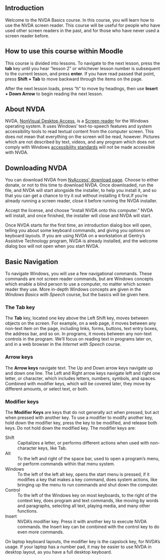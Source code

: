 ** Introduction
Welcome to the NVDA Basics course. In this course, you will learn how
to use the NVDA screen reader. This course will be useful for people
who have used other screen readers in the past, and for those who have
never used a screen reader before.

** How to use this course within Moodle
This course is divided into lessons. To navigate to the next lesson,
press the *tab* key until you hear “lesson 2” or whichever lesson
number is subsequent to the current lesson, and press *enter*. If you
have read passed that point, press *Shift + Tab* to move backward
through the items on the page.

After the next lesson loads, press “h” to move by headings, then use
*Insert + Down Arrow* to begin reading the next lesson.

** About NVDA
NVDA, [[https://www.nvaccess.org][NonVisual Desktop Access]], is a [[https://en.wikipedia.org/wiki/Screen_reader][Screen reader]] for the Windows
operating system. It uses Windows’ text-to-speech features and system
accessibility tools to read textual content from the computer screen.
This does not mean that everything on the screen will be read,
however. Pictures which are not described by text, videos, and any
program which does not comply with Windows [[https://developer.microsoft.com/en-us/windows/accessible-apps][accessibility standards]]
will not be made accessible with NVDA.
** Downloading NVDA
You can download NVDA from [[https://www.nvaccess.org/download/][NvAccess' download page]]. Choose to either
donate, or not to this time to download NVDA. Once downloaded, run the
file, and NVDA will start alongside the installer, to help you install
it, and so that you can get a chance to try it out without installing
it first.If you’re already running a screen reader, close it before
running the NVDA installer.

Accept the license, and choose “install NVDA onto this computer.” NVDA
will install, and once finished, the installer will close and NVDA
will start.

Once NVDA starts for the first time, an introduction dialog box will
open, telling you about some keyboard commands, and giving you options
on keyboard layouts. If you are using NVDA on a workstation at
Gentry’s Assistive Technology program, NVDA is already installed, and the welcome dialog box will not
open when you start NVDA.
** Basic Navigation
To navigate Windows, you will use a few navigational commands. These
commands are not screen reader commands, but are Windows concepts
which enable a blind person to use a computer, no matter which screen
reader they use. More in-depth Windows concepts are given in the
/Windows Basics with Speech/ course, but the basics will be given
here.
*** The Tab key
The *Tab* key, located one key above the Left Shift key, moves between
objects on the screen. For example, on a web page, it moves between
any non-text item on the page, including links, forms, buttons, text
entry boxes, the address bar, and so on. In programs, it moves between
any non-text controls in the program. We’ll focus on reading text in
programs later on, and in a web browser in the /Internet with Speech/
course.
*** Arrow keys
The *Arrow keys* navigate text. The Up and Down arrow keys navigate up
and down one line. The Left and Right arrow keys navigate left and
right one letter, or character, which includes letters, numbers,
symbols, and spaces. Combined with modifier keys, which will be
covered later, they move by different amounts, or select text, or
both.
*** Modifier keys
The *Modifier Keys* are keys that do not generally act when pressed,
but act when pressed with another key. To use a modifier to modify
another key, hold down the modifier key, press the key to be modified,
and release both keys. Do not hold down the modified key. The modifier
keys are:

- Shift :: Capitalizes a letter, or performs different actions when
           used with non-character keys, like Tab.
- Alt :: To the left and right of the space bar, used to open a
         program’s menu, or perform commands within that menu system.
- Windows :: To the left of the left alt key, opens the start menu is
             pressed, if it modifies a key that makes a key command,
             does system actions, like bringing up the menu to run
             commands and shut down the computer.
- Control :: To the left of the Windows key on most keyboards, to the
             right of the context key, does program and text commands,
             like moving by words and paragraphs, selecting all text,
             playing media, and many other functions.
- Insert :: NVDA’s modifier key. Press it with another key to execute
            NVDA commands. the Insert key can be combined with the
            control key to do even more commands.

On laptop keyboard layouts, the modifier key is the capslock key, for
NVDA’s usage. If your laptop has a number pad, it may be easier to use
NVDA in desktop layout, as you have a full desktop keyboard.

